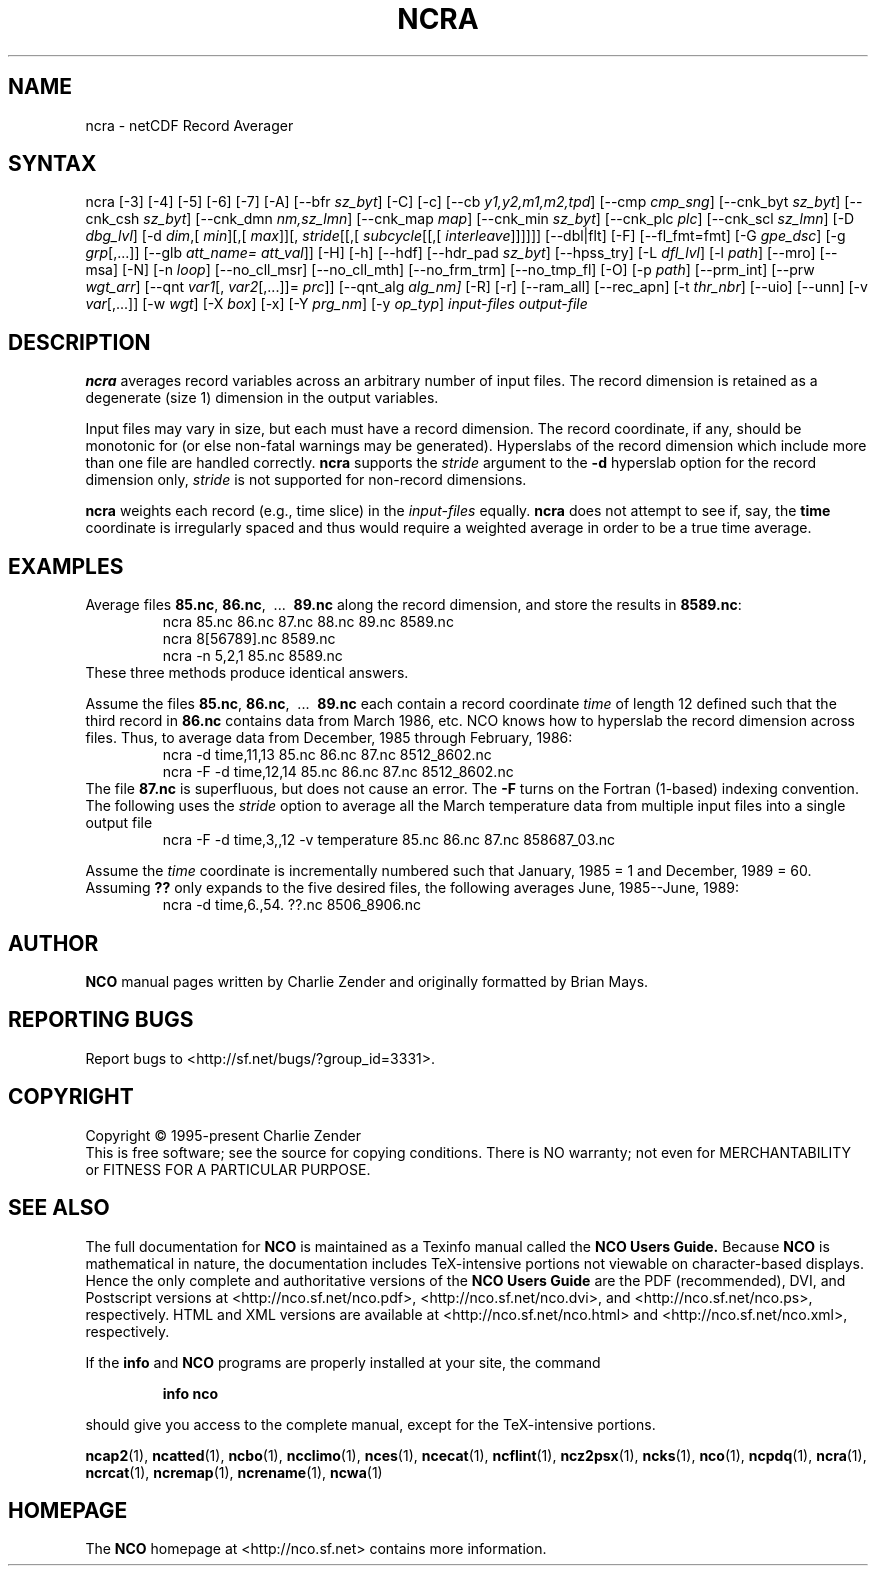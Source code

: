 .\" $Header$ -*-nroff-*-
.\" Purpose: ROFF man page for ncra
.\" Usage:
.\" nroff -man ~/nco/man/ncra.1 | less
.TH NCRA 1
.SH NAME
ncra \- netCDF Record Averager
.SH SYNTAX
ncra [\-3] [\-4] [\-5] [\-6] [\-7]
[\-A]
[\-\-bfr
.IR sz_byt ]
[\-C]
[\-c]
[\-\-cb
.IR y1,y2,m1,m2,tpd ]
[\-\-cmp
.IR cmp_sng ]
[\-\-cnk_byt
.IR sz_byt ]
[\-\-cnk_csh
.IR sz_byt ]
[\-\-cnk_dmn
.IR nm,sz_lmn ]
[\-\-cnk_map 
.IR map ]
[\-\-cnk_min
.IR sz_byt ]
[\-\-cnk_plc 
.IR plc ]
[\-\-cnk_scl 
.IR sz_lmn ]
[\-D 
.IR dbg_lvl ]
[\-d 
.IR dim ,[
.IR min ][,[
.IR max ]][,
.IR stride [[,[
.IR subcycle [[,[
.IR interleave ]]]]]]
[\-\-dbl|flt]
[-F]
[--fl_fmt=fmt]
[\-G
.IR gpe_dsc ]
[\-g  
.IR grp [,...]]
[\-\-glb
.IR att_name=
.IR att_val ]]
[\-H] [\-h]
[\-\-hdf]
[\-\-hdr_pad
.IR sz_byt ]
[\-\-hpss_try]
[\-L 
.IR dfl_lvl ] 
[\-l 
.IR path ]
[\-\-mro]
[\-\-msa]
[\-N]
[\-n 
.IR loop ]
[\-\-no_cll_msr]
[\-\-no_cll_mth]
[\-\-no_frm_trm]
[\-\-no_tmp_fl]
[\-O]
[\-p 
.IR path ]
[\-\-prm_int]
[\-\-prw
.IR wgt_arr ]
[\-\-qnt
.IR var1 [,
.IR var2 [,...]]=
.IR prc ]]
[\-\-qnt_alg
.IR alg_nm]
[\-R]
[\-r]
[\-\-ram_all]
[\-\-rec_apn]
[\-t
.IR thr_nbr ]
[\-\-uio]
[\-\-unn]
[\-v 
.IR var [,...]]
[\-w 
.IR wgt ]
[\-X 
.IR box ] 
[\-x]
[\-Y 
.IR prg_nm ]
[\-y 
.IR op_typ ]
.I input-files
.I output-file
.SH DESCRIPTION
.PP
.B ncra
averages record variables across an arbitrary number of
input files.
The record dimension is retained as a degenerate (size 1) dimension in
the output variables.
.PP
Input files may vary in size, but each must have a record dimension.
The record coordinate, if any, should be monotonic for (or else non-fatal
warnings may be generated).
Hyperslabs of the record dimension which include more than one file are
handled correctly.
.B ncra
supports the 
.I stride
argument to the 
.B \-d
hyperslab option for the record dimension only, 
.I stride
is not
supported for non-record dimensions.
.PP
.B ncra
weights each record (e.g., time slice) in the
.I input-files
equally.
.B ncra
does not attempt to see if, say, the 
.B time
coordinate
is irregularly spaced and thus would require a weighted average in order
to be a true time average.
.SH EXAMPLES
.PP
Average files 
.BR 85.nc ,
.BR 86.nc ,
\ .\|.\|.\ 
.B 89.nc
along the record dimension, and store the results in 
.BR 8589.nc :
.RS
ncra 85.nc 86.nc 87.nc 88.nc 89.nc 8589.nc
.br
ncra 8[56789].nc 8589.nc
.br
ncra \-n 5,2,1 85.nc 8589.nc
.RE
These three methods produce identical answers.
.PP
Assume the files 
.BR 85.nc ,
.BR 86.nc ,
\ .\|.\|.\ 
.B 89.nc
each
contain a record coordinate 
.I time
of length 12 defined such that
the third record in 
.B 86.nc
contains data from March 1986, etc.
NCO knows how to hyperslab the record dimension across files.
Thus, to average data from December, 1985 through February, 1986:
.RS
ncra \-d time,11,13 85.nc 86.nc 87.nc 8512_8602.nc
.br
ncra \-F \-d time,12,14 85.nc 86.nc 87.nc 8512_8602.nc
.RE
The file 
.B 87.nc
is superfluous, but does not cause an error.
The 
.B \-F
turns on the Fortran (1-based) indexing convention.
The following uses the 
.I stride
option to average all the March
temperature data from multiple input files into a single output file
.RS
ncra \-F \-d time,3,,12 \-v temperature 85.nc 86.nc 87.nc 858687_03.nc
.RE
.PP
Assume the 
.I time
coordinate is incrementally numbered such that
January, 1985 = 1 and December, 1989 = 60.
Assuming 
.B ??
only expands to the five desired files, the following
averages June, 1985--June, 1989: 
.RS
ncra \-d time,6.,54. ??.nc 8506_8906.nc
.RE

.\" NB: Append man_end.txt here
.\" $Header$ -*-nroff-*-
.\" Purpose: Trailer file for common ending to NCO man pages
.\" Usage: 
.\" Append this file to end of NCO man pages immediately after marker
.\" that says "Append man_end.txt here"
.SH AUTHOR
.B NCO
manual pages written by Charlie Zender and originally formatted by Brian Mays.

.SH "REPORTING BUGS"
Report bugs to <http://sf.net/bugs/?group_id=3331>.

.SH COPYRIGHT
Copyright \(co 1995-present Charlie Zender
.br
This is free software; see the source for copying conditions.  There is NO
warranty; not even for MERCHANTABILITY or FITNESS FOR A PARTICULAR PURPOSE.

.SH "SEE ALSO"
The full documentation for
.B NCO
is maintained as a Texinfo manual called the 
.B NCO Users Guide.
Because 
.B NCO
is mathematical in nature, the documentation includes TeX-intensive
portions not viewable on character-based displays. 
Hence the only complete and authoritative versions of the 
.B NCO Users Guide 
are the PDF (recommended), DVI, and Postscript versions at
<http://nco.sf.net/nco.pdf>, <http://nco.sf.net/nco.dvi>,
and <http://nco.sf.net/nco.ps>, respectively.
HTML and XML versions
are available at <http://nco.sf.net/nco.html> and
<http://nco.sf.net/nco.xml>, respectively.

If the
.B info
and
.B NCO
programs are properly installed at your site, the command
.IP
.B info nco
.PP
should give you access to the complete manual, except for the
TeX-intensive portions.

.BR ncap2 (1), 
.BR ncatted (1), 
.BR ncbo (1), 
.BR ncclimo (1), 
.BR nces (1), 
.BR ncecat (1), 
.BR ncflint (1), 
.BR ncz2psx (1), 
.BR ncks (1), 
.BR nco (1), 
.BR ncpdq (1), 
.BR ncra (1), 
.BR ncrcat (1), 
.BR ncremap (1), 
.BR ncrename (1), 
.BR ncwa (1) 

.SH HOMEPAGE
The 
.B NCO
homepage at <http://nco.sf.net> contains more information.
